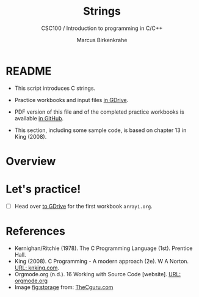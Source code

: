 #+TITLE:Strings
#+AUTHOR:Marcus Birkenkrahe
#+SUBTITLE:CSC100 / Introduction to programming in C/C++
#+STARTUP: overview hideblocks
#+OPTIONS: toc:nil ^:nil num:nil
#+PROPERTY: header-args:C :main yes :includes <stdio.h> :exports both :results output :comments both
* README

  * This script introduces C strings.

  * Practice workbooks and input files [[https://drive.google.com/drive/folders/12FZkGSRdzfxFd1-QEMxMkw0Q-Alz4F3U?usp=sharing][in GDrive]].

  * PDF version of this file and of the completed practice workbooks
    is available [[https://github.com/birkenkrahe/cc100/tree/main/pdf][in GitHub]].

  * This section, including some sample code, is based on chapter 13
    in King (2008).

* Overview
* Let's practice!

  * [ ] Head over [[https://drive.google.com/drive/folders/1mJ4HN7_Gq27LgXJBkcB_w3Aam3YjI5u_?usp=sharing][to GDrive]] for the first workbook ~array1.org~.

* References

  * Kernighan/Ritchie (1978). The C Programming Language
    (1st). Prentice Hall.
  * King (2008). C Programming - A modern approach (2e). W A Norton.
    [[http://knking.com/books/c2/][URL: knking.com]].
  * Orgmode.org (n.d.). 16 Working with Source Code [website]. [[https://orgmode.org/manual/Working-with-Source-Code.html][URL:
    orgmode.org]]
  * Image [[fig:storage]] from: [[https://overiq.com/media/uploads/memory-representation-of-array-of-strings-1504599913892.png][TheCguru.com]]

